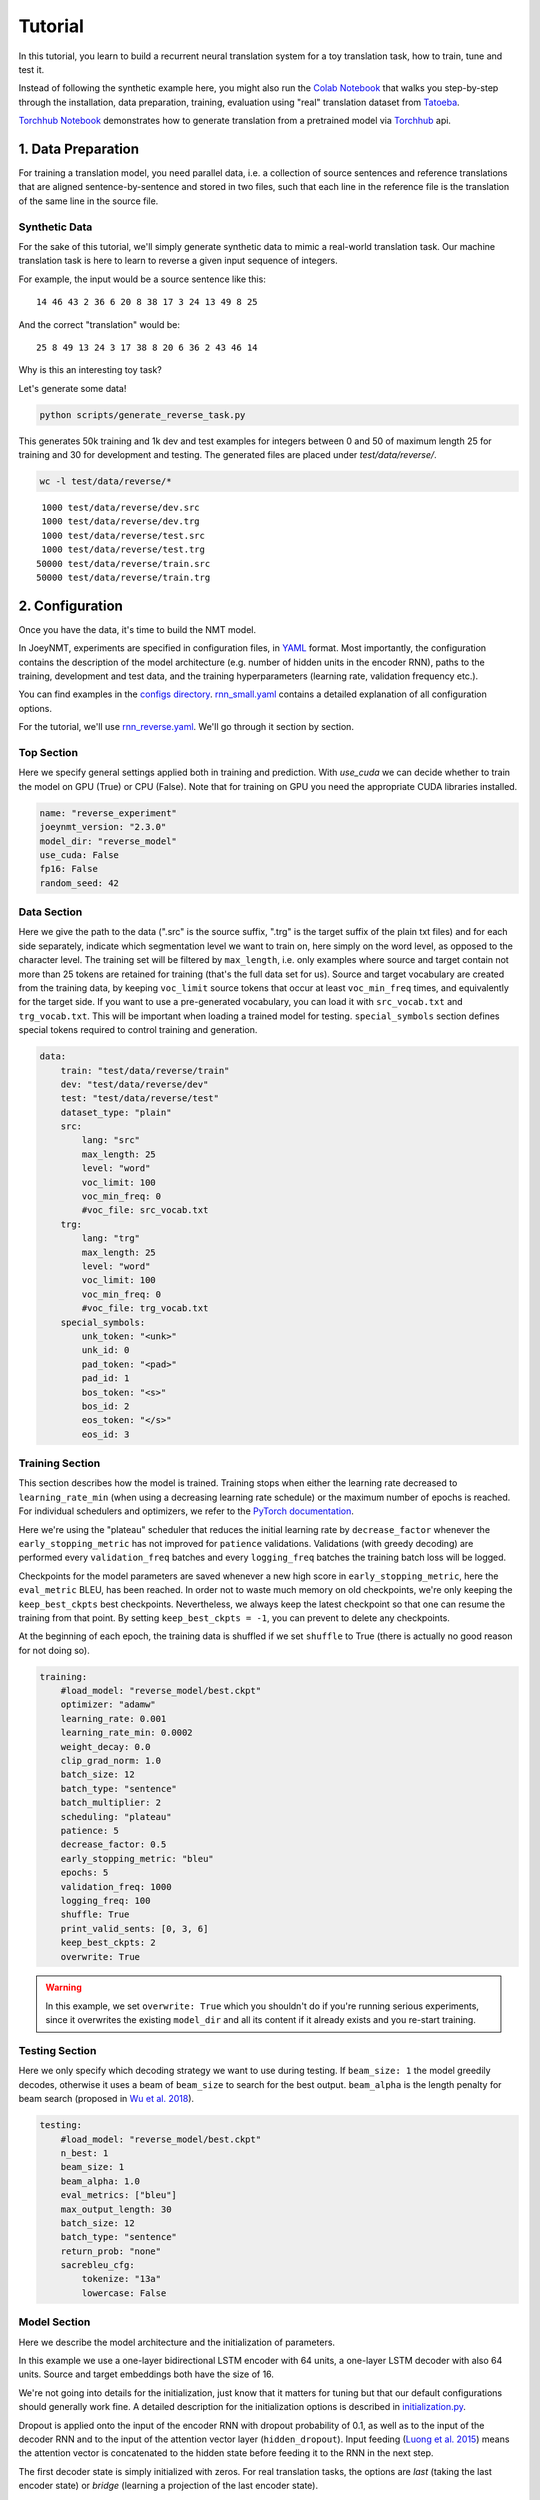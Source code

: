 .. _tutorial:

========
Tutorial
========

In this tutorial, you learn to build a recurrent neural translation system for a toy translation task, how to train, tune and test it.

Instead of following the synthetic example here, you might also run the `Colab Notebook <https://github.com/joeynmt/joeynmt/blob/master/joey_v2_demo.ipynb>`_ that walks you step-by-step through the installation, data preparation, training, evaluation using "real" translation dataset from `Tatoeba <https://opus.nlpl.eu/Tatoeba.php>`_.

`Torchhub Notebook <https://github.com/joeynmt/joeynmt/blob/master/torchhub.ipynb>`_ demonstrates how to generate translation from a pretrained model via `Torchhub <https://pytorch.org/hub/>`_ api. 


1. Data Preparation
===================
For training a translation model, you need parallel data, i.e. a collection of source sentences and reference translations that are aligned sentence-by-sentence and stored in two files,
such that each line in the reference file is the translation of the same line in the source file.


Synthetic Data
--------------

For the sake of this tutorial, we'll simply generate synthetic data to mimic a real-world translation task.
Our machine translation task is here to learn to reverse a given input sequence of integers.

For example, the input would be a source sentence like this:

::

    14 46 43 2 36 6 20 8 38 17 3 24 13 49 8 25

And the correct "translation" would be:

::

    25 8 49 13 24 3 17 38 8 20 6 36 2 43 46 14

Why is this an interesting toy task?

Let's generate some data!

.. code-block:: bash

    python scripts/generate_reverse_task.py

This generates 50k training and 1k dev and test examples for integers between 0 and 50 of maximum length 25 for training and 30 for development and testing.
The generated files are placed under `test/data/reverse/`.

.. code-block:: bash

    wc -l test/data/reverse/*

::

       1000 test/data/reverse/dev.src
       1000 test/data/reverse/dev.trg
       1000 test/data/reverse/test.src
       1000 test/data/reverse/test.trg
      50000 test/data/reverse/train.src
      50000 test/data/reverse/train.trg


2. Configuration
================

Once you have the data, it's time to build the NMT model.

In JoeyNMT, experiments are specified in configuration files, in `YAML <http://yaml.org/>`_ format.
Most importantly, the configuration contains the description of the model architecture (e.g. number of hidden units in the encoder RNN),
paths to the training, development and test data, and the training hyperparameters (learning rate, validation frequency etc.).

You can find examples in the `configs directory <https://github.com/joeynmt/joeynmt/tree/main/configs>`_.
`rnn_small.yaml <https://github.com/joeynmt/joeynmt/tree/main/configs/rnn_small.yaml>`_ contains a detailed explanation of all configuration options.

For the tutorial, we'll use `rnn_reverse.yaml <https://github.com/joeynmt/joeynmt/tree/main/configs/rnn_reverse.yaml>`_. We'll go through it section by section.

Top Section
-----------

Here we specify general settings applied both in training and prediction.
With `use_cuda` we can decide whether to train the model on GPU (True) or CPU (False). Note that for training on GPU you need the appropriate CUDA libraries installed.

.. code-block:: yaml

    name: "reverse_experiment"
    joeynmt_version: "2.3.0"
    model_dir: "reverse_model"
    use_cuda: False
    fp16: False
    random_seed: 42


Data Section
------------

Here we give the path to the data (".src" is the source suffix, ".trg" is the target suffix of the plain txt files)
and for each side separately, indicate which segmentation level we want to train on, here simply on the word level, as opposed to the character level.
The training set will be filtered by ``max_length``, i.e. only examples where source and target contain not more than 25 tokens are retained for training (that's the full data set for us).
Source and target vocabulary are created from the training data, by keeping ``voc_limit`` source tokens that occur at least ``voc_min_freq`` times, and equivalently for the target side.
If you want to use a pre-generated vocabulary, you can load it with ``src_vocab.txt`` and ``trg_vocab.txt``. This will be important when loading a trained model for testing.
``special_symbols`` section defines special tokens required to control training and generation.

.. code-block:: yaml

    data:
        train: "test/data/reverse/train"
        dev: "test/data/reverse/dev"
        test: "test/data/reverse/test"
        dataset_type: "plain"
        src:
            lang: "src"
            max_length: 25
            level: "word"
            voc_limit: 100
            voc_min_freq: 0
            #voc_file: src_vocab.txt
        trg:
            lang: "trg"
            max_length: 25
            level: "word"
            voc_limit: 100
            voc_min_freq: 0
            #voc_file: trg_vocab.txt
        special_symbols:
            unk_token: "<unk>"
            unk_id: 0
            pad_token: "<pad>"
            pad_id: 1
            bos_token: "<s>"
            bos_id: 2
            eos_token: "</s>"
            eos_id: 3


Training Section
----------------

This section describes how the model is trained.
Training stops when either the learning rate decreased to ``learning_rate_min`` (when using a decreasing learning rate schedule) or the maximum number of epochs is reached.
For individual schedulers and optimizers, we refer to the `PyTorch documentation <https://pytorch.org/docs/stable/index.html>`_.

Here we're using the "plateau" scheduler that reduces the initial learning rate by ``decrease_factor`` whenever the ``early_stopping_metric`` has not improved for ``patience`` validations.
Validations (with greedy decoding) are performed every ``validation_freq`` batches and every ``logging_freq`` batches the training batch loss will be logged.

Checkpoints for the model parameters are saved whenever a new high score in ``early_stopping_metric``, here the ``eval_metric`` BLEU, has been reached.
In order not to waste much memory on old checkpoints, we're only keeping the ``keep_best_ckpts`` best checkpoints. Nevertheless, we always keep the latest checkpoint so that one can resume the training from that point. By setting ``keep_best_ckpts = -1``, you can prevent to delete any checkpoints.

At the beginning of each epoch, the training data is shuffled if we set ``shuffle`` to True (there is actually no good reason for not doing so).


.. code-block:: yaml

    training:
        #load_model: "reverse_model/best.ckpt"
        optimizer: "adamw"
        learning_rate: 0.001
        learning_rate_min: 0.0002
        weight_decay: 0.0
        clip_grad_norm: 1.0
        batch_size: 12
        batch_type: "sentence"
        batch_multiplier: 2
        scheduling: "plateau"
        patience: 5
        decrease_factor: 0.5
        early_stopping_metric: "bleu"
        epochs: 5
        validation_freq: 1000
        logging_freq: 100
        shuffle: True
        print_valid_sents: [0, 3, 6]
        keep_best_ckpts: 2
        overwrite: True

.. warning::

    In this example, we set ``overwrite: True`` which you shouldn't do if you're running serious experiments, since it overwrites the existing ``model_dir`` and all its content if it already exists and you re-start training.


Testing Section
---------------

Here we only specify which decoding strategy we want to use during testing. If ``beam_size: 1`` the model greedily decodes, otherwise it uses a beam of ``beam_size`` to search for the best output.
``beam_alpha`` is the length penalty for beam search (proposed in `Wu et al. 2018 <https://arxiv.org/pdf/1609.08144.pdf>`_).

.. code-block:: yaml

    testing:
        #load_model: "reverse_model/best.ckpt"
        n_best: 1
        beam_size: 1
        beam_alpha: 1.0
        eval_metrics: ["bleu"]
        max_output_length: 30
        batch_size: 12
        batch_type: "sentence"
        return_prob: "none"
        sacrebleu_cfg:
            tokenize: "13a"
            lowercase: False


Model Section
-------------

Here we describe the model architecture and the initialization of parameters.

In this example we use a one-layer bidirectional LSTM encoder with 64 units, a one-layer LSTM decoder with also 64 units.
Source and target embeddings both have the size of 16.

We're not going into details for the initialization, just know that it matters for tuning but that our default configurations should generally work fine.
A detailed description for the initialization options is described in `initialization.py <https://github.com/joeynmt/joeynmt/blob/main/joeynmt/initialization.py>`_.

Dropout is applied onto the input of the encoder RNN with dropout probability of 0.1, as well as to the input of the decoder RNN and to the input of the attention vector layer (``hidden_dropout``).
Input feeding (`Luong et al. 2015 <https://aclweb.org/anthology/D15-1166>`_) means the attention vector is concatenated to the hidden state before feeding it to the RNN in the next step.

The first decoder state is simply initialized with zeros. For real translation tasks, the options are `last` (taking the last encoder state) or `bridge` (learning a projection of the last encoder state).

Encoder and decoder are connected through global attention, here through `luong` attention, aka the "general" (Luong et al. 2015) or bilinear attention mechanism.

.. code-block:: yaml

    model:
        initializer: "xavier_uniform"
        embed_initializer: "normal"
        embed_init_weight: 0.1
        bias_initializer: "zeros"
        init_rnn_orthogonal: False
        lstm_forget_gate: 0.
        encoder:
            type: "recurrent"
            rnn_type: "lstm"
            embeddings:
                embedding_dim: 16
                scale: False
            hidden_size: 64
            bidirectional: True
            dropout: 0.1
            num_layers: 1
            activation: "tanh"
        decoder:
            type: "recurrent"
            rnn_type: "lstm"
            embeddings:
                embedding_dim: 16
                scale: False
            hidden_size: 64
            dropout: 0.1
            hidden_dropout: 0.1
            num_layers: 1
            activation: "tanh"
            input_feeding: True
            init_hidden: "zero"
            attention: "luong"


That's it! We've specified all that we need to train a translation model for the reverse task.


3. Training
===========

Start
-----
For training, run the following command:

.. code-block:: bash

    python -m joeynmt train configs/reverse.yaml


This will train a model on the reverse data specified in the config, validate on validation data,
and store model parameters, vocabularies, validation outputs and a small number of attention plots in the ``reverse_model`` directory.


.. note:: **Note**

    If you encounter an ``file(dir) not exist`` error, please consider to use the absolute path in the configuration file.


Progress Tracking
-----------------

The Log File
^^^^^^^^^^^^

During training the JoeyNMT will print the training log to stdout, and also save it to a log file ``reverse_model/train.log``.
It reports information about the model, like the total number of parameters, the vocabulary size, the data sizes.
You can doublecheck that what you specified in the configuration above is actually matching the model that is now training.

After the reports on the model should see something like this:

::

    2024-01-15 12:57:12,987 - INFO - joeynmt.training - Epoch   1, Step:      900, Batch Loss:    21.149554, Batch Acc: 0.390395, Tokens per Sec:     9462, Lr: 0.001000
    2024-01-15 12:57:16,549 - INFO - joeynmt.training - Epoch   1, Step:     1000, Batch Loss:    35.254892, Batch Acc: 0.414826, Tokens per Sec:     9317, Lr: 0.001000
    2024-01-15 12:57:16,550 - INFO - joeynmt.prediction - Predicting 1000 example(s)... (Greedy decoding with min_output_length=1, max_output_length=30, return_prob='none', generate_unk=True, repetition_penalty=-1, no_repeat_ngram_size=-1)
    2024-01-15 12:57:29,506 - INFO - joeynmt.prediction - Generation took 12.9554[sec].
    2024-01-15 12:57:29,548 - INFO - joeynmt.metrics - nrefs:1|case:mixed|eff:no|tok:13a|smooth:exp|version:2.4.0
    2024-01-15 12:57:29,549 - INFO - joeynmt.prediction - Evaluation result (greedy): bleu:  22.52, loss:  29.77, ppl:   5.88, acc:   0.50, 0.0398[sec]
    2024-01-15 12:57:29,549 - INFO - joeynmt.training - Hooray! New best validation result [bleu]!
    2024-01-15 12:57:29,576 - INFO - joeynmt.training - Checkpoint saved in reverse_model/1000.ckpt.
    2024-01-15 12:57:29,578 - INFO - joeynmt.training - Example #0
    2024-01-15 12:57:29,578 - INFO - joeynmt.training -     Source:     10 43 37 32 6 9 25 36 21 29 16 7 18 27 30 46 37 15 7 48 18
    2024-01-15 12:57:29,578 - INFO - joeynmt.training -     Reference:  18 48 7 15 37 46 30 27 18 7 16 29 21 36 25 9 6 32 37 43 10
    2024-01-15 12:57:29,578 - INFO - joeynmt.training -     Hypothesis: 18 15 48 7 7 37 37 30 27 18 18 21 36 29 36 25 9 32 37
    ...
    2024-01-15 13:02:15,428 - INFO - joeynmt.training - Epoch   5, total training loss: 3602.67, num. of seqs: 40000, num. of tokens: 558505, 61.0933[sec]
    2024-01-15 13:02:15,429 - INFO - joeynmt.training - Training ended after   5 epochs.
    2024-01-15 13:02:15,429 - INFO - joeynmt.training - Best validation result (greedy) at step     7000:  95.42 bleu.

The training batch loss is logged every 100 mini-batches, as specified in the configuration, and every 1000 batches the model is validated on the dev set.
So after 1000 batches the model achieves a BLEU score of 22.52 (which will not be that fast for a real translation task, our reverse task is much easier).
You can see that the model prediction is only partially correct, up to the 7th token.

The loss on individual batches might vary and not only decrease, but after every completed epoch, the accumulated training loss for the whole training set is reported.
This quantity should decrease if your model is properly learning.

Validation Reports
^^^^^^^^^^^^^^^^^^

The scores on the validation set express how well your model is generalizing to unseen data.
The ``validations.txt`` file in the model directory reports the validation results (Loss, evaluation metric (here: BLEU), Perplexity (PPL)) and the current learning rate at every validation point.

For our example, the first lines should look like this:

::

    Steps: 1000     loss: 29.77000  acc: 0.50119    ppl: 5.88275    bleu: 22.51791  LR: 0.00100000  *
    Steps: 2000     loss: 25.81088  acc: 0.61057    ppl: 5.00362    bleu: 57.30290  LR: 0.00100000  *
    Steps: 3000     loss: 25.59565  acc: 0.71042    ppl: 4.86078    bleu: 83.38687  LR: 0.00100000  *
    Steps: 4000     loss: 19.88389  acc: 0.79269    ppl: 3.61883    bleu: 89.83186  LR: 0.00100000  *
    Steps: 5000     loss: 24.50622  acc: 0.76759    ppl: 4.37760    bleu: 89.38016  LR: 0.00100000

Models are saved whenever a new best validation score is reached, in ``batch_no.ckpt``, where ``batch_no`` is the number of batches the model has been trained on so far.
You can see when a checkpoint was saved by the asterisk at the end of the line in ``validations.txt``.
``best.ckpt`` links to the checkpoint that has so far achieved the best validation score.

Learning Curves
^^^^^^^^^^^^^^^

JoeyNMT provides a `script <https://github.com/joeynmt/joeynmt/blob/main/scripts/plot_validations.py>`_ to plot validation scores with matplotlib.
You can choose several models and metrics to plot. For now, we're interested in BLEU and perplexity and we want to save it as png.

.. code-block:: bash

    python scripts/plot_validations.py reverse_model --plot-values bleu PPL  --output-path reverse_model/bleu-ppl.png

It should look like this:

.. image:: ../images/bleu-ppl.png
    :width: 150px
    :align: center
    :height: 300px
    :alt: validation curves


Tensorboard
^^^^^^^^^^^

JoeyNMT additionally uses `Tensorboard <https://pytorch.org/docs/stable/tensorboard.html>`_ to visualize training and validation curves and attention matrices during training.
Launch `Tensorboard <https://github.com/tensorflow/tensorboard>`_ like this:

.. code-block:: bash

    tensorboard --logdir reverse_model/tensorboard

and then open the url (default: ``localhost:6006``) with a browser.

You should see something like that:

.. image:: ../images/tensorboard.png
    :width: 374px
    :align: center
    :height: 196px
    :alt: tensorboard

We can now inspect the training loss curves, both for individual batches

.. image:: ../images/train_train_batch_loss.png
    :width: 265px
    :align: center
    :height: 100px
    :alt: train batch loss

and for the whole training set:

.. image:: ../images/train_train_epoch_loss.png
    :width: 330px
    :align: center
    :height: 200px
    :alt: train epoch loss

and the validation loss:

.. image:: ../images/valid_valid_loss.png
    :width: 330px
    :align: center
    :height: 200px
    :alt: validation loss

Looks good! Training and validation loss are decreasing, that means the model is doing well.


Attention Visualization
-----------------------

Attention scores often allow us a more visual inspection of what the model has learned.
For every pair of source and target tokens, the model computes attention scores, so we can visualize this matrix.
JoeyNMT automatically saves plots of attention scores for examples of the validation set (the ones you picked for ``print_valid_examples``) and saves them in your model directory.

Here's an example, target tokens as columns and source tokens as rows:

.. image:: ../images/attention_reverse.png
    :width: 300px
    :align: center
    :height: 300px
    :alt: attention for reverse model

The bright colors mean that these positions got high attention, the dark colors mean there was not much attention.
We can see here that the model has figured out to give "2" on the source high attention when it has to generate "2" on the target side.

Tensorboard (tab: "images") allows us to inspect how attention develops over time, here's what happened for a relatively short sentence:

.. image:: ../images/attention_0.gif
    :width: 400px
    :align: center
    :height: 400px
    :alt: attention over time

For real machine translation tasks, the attention looks less monotonic, for example for an IWSLT de-en model like this:

.. image:: ../images/attention_iwslt.png
    :width: 400px
    :align: center
    :height: 400px
    :alt: attention iwslt


4. Testing
==========

There are *three* options for testing what the model has learned.

In general, testing works by loading a trained model (``load_model`` in the configuration) and feeding it new sources that it will generate predictions for.

Test Set Evaluation
-------------------

For testing and evaluating on the parallel test set specified in the configuration, run

.. code-block:: bash

    python -m joeynmt test reverse_model/config.yaml --output-path reverse_model/predictions

This will generate beam search translations for dev and test set (as specified in the configuration) in ``reverse_model/predictions.[dev|test]``
with the latest/best model in the ``reverse_model`` directory (or a specific checkpoint set with ``load_model``).
It will also evaluate the outputs with ``eval_metric`` and print the evaluation result.
If ``--output-path`` is not specified, it will not store the translation, and solely do the evaluation and print the results.

The evaluation for our reverse model should look like this:

::

    2024-01-15 13:25:07,213 - INFO - joeynmt.prediction - Decoding on dev set... (device: cuda, n_gpu: 1, use_ddp: False, fp16: True)
    2024-01-15 13:25:07,213 - INFO - joeynmt.prediction - Predicting 1000 example(s)... (Greedy decoding with min_output_length=1, max_output_length=30, return_prob='none', generate_unk=True, repetition_penalty=-1, no_repeat_ngram_size=-1)
    2024-01-15 13:25:20,203 - INFO - joeynmt.prediction - Generation took 12.9892[sec].
    2024-01-15 13:25:20,301 - INFO - joeynmt.metrics - nrefs:1|case:mixed|eff:no|tok:13a|smooth:exp|version:2.4.0
    2024-01-15 13:25:20,302 - INFO - joeynmt.prediction - Evaluation result (greedy): bleu:  95.06, 0.0860[sec]
    2024-01-15 13:25:20,302 - INFO - joeynmt.prediction - Decoding on test set... (device: cuda, n_gpu: 1, use_ddp: False, fp16: True)
    2024-01-15 13:25:20,302 - INFO - joeynmt.prediction - Predicting 1000 example(s)... (Greedy decoding with min_output_length=1, max_output_length=30, return_prob='none', generate_unk=True, repetition_penalty=-1, no_repeat_ngram_size=-1)
    2024-01-15 13:25:32,532 - INFO - joeynmt.prediction - Generation took 12.2290[sec].
    2024-01-15 13:25:32,725 - INFO - joeynmt.metrics - nrefs:1|case:mixed|eff:no|tok:13a|smooth:exp|version:2.4.0
    2024-01-15 13:25:32,725 - INFO - joeynmt.prediction - Evaluation result (greedy): bleu:  95.19, 0.1821[sec]


Once again you can see that the reverse task is relatively easy to learn, while for translation high BLEU scores like this would be miraculous/suspicious.


File Translation
----------------

In order to translate the contents of any file (one source sentence per line) not contained in the configuration (here ``my_input.txt``), simply run

.. code-block:: bash

    echo $'2 34 43 21 2 \n3 4 5 6 7 8 9 10 11 12' > my_input.txt
    python -m joeynmt translate reverse_model/config.yaml < my_input.txt

The translations will be written to stdout or alternatively ``--output-path`` if specified.

For this example, the output (all correct!) will be

::

        2 21 43 34 2
        12 11 10 9 8 7 6 5 4 3


Interactive
-----------

If you just want to try a few examples, run

.. code-block:: bash

    python -m joeynmt translate reverse_model/config.yaml

and you'll be prompted to type input sentences that JoeyNMT will then translate with the model specified in the configuration.

Let's try a challenging long one:

::

    Please enter a source sentence:
    1 23 23 43 34 2 2 2 2 2 4 5 32 47 47 47 21 20 0 10 10 10 10 10 8 7 33 36 37
    JoeyNMT: 37 36 33 7 8 10 10 10 10 10 0 20 21 47 47 47 32 5 4 2 2 2 2 2 34 43 23 10 1



5. Tuning
=========
Trying out different combinations of hyperparameters to improve the model is called "tuning".
Improving the model could mean in terms of generalization performance at the end of training, faster convergence or making it more efficient or smaller while achieving the same quality.
In our case, that means going back to the configuration and changing a few of the hyperparameters.

For example, let's try out what happens if we increase the batch size to 50 or reduce it to 2 (and change the "model_dir"!).
For a one-to-one comparison, we consequently need to divide or multiply the validation frequency by 5, respectively, since the "steps" are counted in terms of mini-batches.
In the plot below we can see that we reach approximately the same quality after 6 epochs, but that the shape of the curves looks quite different.
In this case, a small mini-batch size leads to the fastest progress but also takes noticeably longer to complete the full 6 epochs in terms of wall-clock time.

.. image:: ../images/reverse_comparison.png
    :width: 450px
    :align: center
    :height: 300px
    :alt: comparison of mini-batch sizes

You might have noticed that there are lots hyperparameters and that you can't possibly try out all combinations to find the best model.
What is commonly done instead of an exhaustive search is grid search over a small subset of hyperparameters,
or random search (`Bergstra & Bengio 2012 <http://www.jmlr.org/papers/volume13/bergstra12a/bergstra12a.pdf>`_), which is usually the more efficient solution.


6. What's next?
===============
If you want to implement something new in JoeyNMT or dive a bit deeper, you should take a look at the architecture :ref:`overview` and explore the :ref:`api`.

Other than that, we hope that you found this tutorial helpful. Please leave an `issue on Github <https://github.com/joeynmt/joeynmt/issues>`_ if you had trouble with anything or have ideas for improvement.
